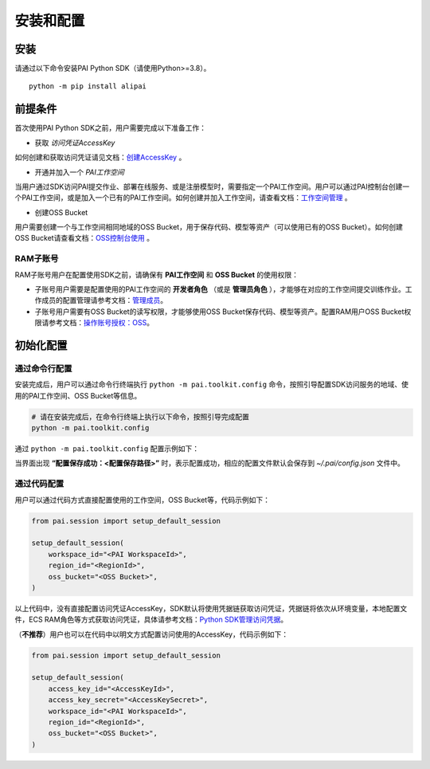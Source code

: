 =============
安装和配置
=============

安装
------

请通过以下命令安装PAI Python SDK（请使用Python>=3.8）。

.. parsed-literal::

    python -m pip install alipai


前提条件
----------

首次使用PAI Python SDK之前，用户需要完成以下准备工作：


- 获取 *访问凭证AccessKey*

如何创建和获取访问凭证请见文档：`创建AccessKey <https://help.aliyun.com/zh/ram/user-guide/create-an-accesskey-pair>`_ 。


- 开通并加入一个 *PAI工作空间*

当用户通过SDK访问PAI提交作业、部署在线服务、或是注册模型时，需要指定一个PAI工作空间。用户可以通过PAI控制台创建一个PAI工作空间，或是加入一个已有的PAI工作空间。如何创建并加入工作空间，请查看文档：`工作空间管理 <https://help.aliyun.com/zh/pai/user-guide/workspace-management/>`_ 。


- 创建OSS Bucket

用户需要创建一个与工作空间相同地域的OSS Bucket，用于保存代码、模型等资产（可以使用已有的OSS Bucket）。如何创建OSS Bucket请查看文档：`OSS控制台使用 <https://help.aliyun.com/zh/oss/getting-started/console-quick-start>`_ 。



RAM子账号
******************

RAM子账号用户在配置使用SDK之前，请确保有 **PAI工作空间** 和 **OSS Bucket** 的使用权限：

- 子账号用户需要是配置使用的PAI工作空间的 **开发者角色** （或是 **管理员角色** ），才能够在对应的工作空间提交训练作业。工作成员的配置管理请参考文档：`管理成员 <https://help.aliyun.com/zh/pai/user-guide/manage-the-members-of-a-workspace>`_。

- 子账号用户需要有OSS Bucket的读写权限，才能够使用OSS Bucket保存代码、模型等资产。配置RAM用户OSS Bucket权限请参考文档：`操作账号授权：OSS <https://help.aliyun.com/zh/pai/user-guide/grant-the-permissions-that-are-required-to-use-machine-learning-designer#section-u4i-06g-nc4>`_。


初始化配置
----------

通过命令行配置
**************

安装完成后，用户可以通过命令行终端执行 ``python -m pai.toolkit.config`` 命令，按照引导配置SDK访问服务的地域、使用的PAI工作空间、OSS Bucket等信息。

.. code-block::

    # 请在安装完成后，在命令行终端上执行以下命令，按照引导完成配置
    python -m pai.toolkit.config


通过 ``python -m pai.toolkit.config`` 配置示例如下：

.. image:: ../images/toolkit_config.png

当界面出现 **“配置保存成功：<配置保存路径>”** 时，表示配置成功，相应的配置文件默认会保存到 `~/.pai/config.json` 文件中。


通过代码配置
**************

用户可以通过代码方式直接配置使用的工作空间，OSS Bucket等，代码示例如下：

.. code-block:: python

    from pai.session import setup_default_session

    setup_default_session(
        workspace_id="<PAI WorkspaceId>",
        region_id="<RegionId>",
        oss_bucket="<OSS Bucket>",
    )

以上代码中，没有直接配置访问凭证AccessKey，SDK默认将使用凭据链获取访问凭证，凭据链将依次从环境变量，本地配置文件，ECS RAM角色等方式获取访问凭证，具体请参考文档：`Python SDK管理访问凭据 <https://help.aliyun.com/zh/sdk/developer-reference/manage-python-access-credentials#62bf90d04dztq>`_。

（**不推荐**）用户也可以在代码中以明文方式配置访问使用的AccessKey，代码示例如下：

.. code-block:: python

    from pai.session import setup_default_session

    setup_default_session(
        access_key_id="<AccessKeyId>",
        access_key_secret="<AccessKeySecret>",
        workspace_id="<PAI WorkspaceId>",
        region_id="<RegionId>",
        oss_bucket="<OSS Bucket>",
    )
